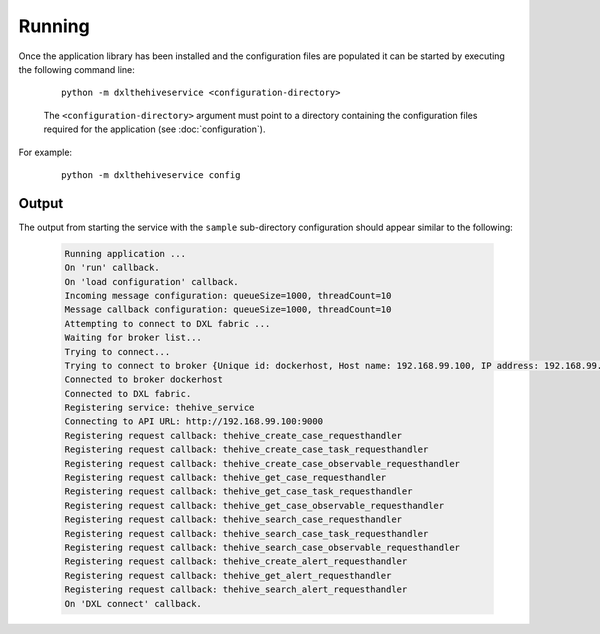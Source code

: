 Running
=======

Once the application library has been installed and the configuration files are populated it can be started by
executing the following command line:

    .. parsed-literal::

        python -m dxlthehiveservice <configuration-directory>

    The ``<configuration-directory>`` argument must point to a directory containing the configuration files
    required for the application (see :doc:`configuration`).

For example:

    .. parsed-literal::

        python -m dxlthehiveservice config

Output
------

The output from starting the service with the ``sample`` sub-directory
configuration should appear similar to the following:

    .. code-block:: shell

        Running application ...
        On 'run' callback.
        On 'load configuration' callback.
        Incoming message configuration: queueSize=1000, threadCount=10
        Message callback configuration: queueSize=1000, threadCount=10
        Attempting to connect to DXL fabric ...
        Waiting for broker list...
        Trying to connect...
        Trying to connect to broker {Unique id: dockerhost, Host name: 192.168.99.100, IP address: 192.168.99.100, Port: 8883}...
        Connected to broker dockerhost
        Connected to DXL fabric.
        Registering service: thehive_service
        Connecting to API URL: http://192.168.99.100:9000
        Registering request callback: thehive_create_case_requesthandler
        Registering request callback: thehive_create_case_task_requesthandler
        Registering request callback: thehive_create_case_observable_requesthandler
        Registering request callback: thehive_get_case_requesthandler
        Registering request callback: thehive_get_case_task_requesthandler
        Registering request callback: thehive_get_case_observable_requesthandler
        Registering request callback: thehive_search_case_requesthandler
        Registering request callback: thehive_search_case_task_requesthandler
        Registering request callback: thehive_search_case_observable_requesthandler
        Registering request callback: thehive_create_alert_requesthandler
        Registering request callback: thehive_get_alert_requesthandler
        Registering request callback: thehive_search_alert_requesthandler
        On 'DXL connect' callback.

